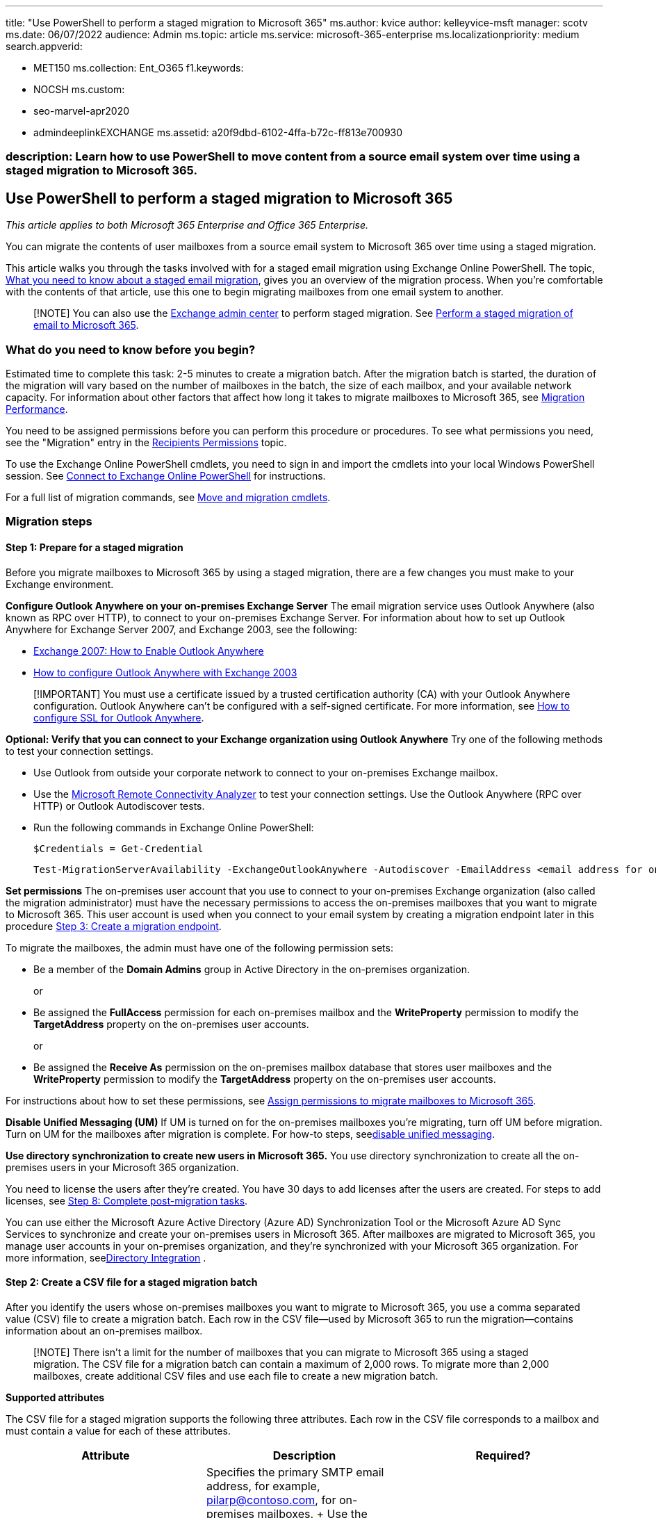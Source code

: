 '''

title: "Use PowerShell to perform a staged migration to Microsoft 365" ms.author: kvice author: kelleyvice-msft manager: scotv ms.date: 06/07/2022 audience: Admin ms.topic: article ms.service: microsoft-365-enterprise ms.localizationpriority: medium search.appverid:

* MET150 ms.collection: Ent_O365 f1.keywords:
* NOCSH ms.custom:
* seo-marvel-apr2020
* admindeeplinkEXCHANGE ms.assetid: a20f9dbd-6102-4ffa-b72c-ff813e700930

=== description: Learn how to use PowerShell to move content from a source email system over time using a staged migration to Microsoft 365.

== Use PowerShell to perform a staged migration to Microsoft 365

_This article applies to both Microsoft 365 Enterprise and Office 365 Enterprise._

You can migrate the contents of user mailboxes from a source email system to Microsoft 365 over time using a staged migration.

This article walks you through the tasks involved with for a staged email migration using Exchange Online PowerShell.
The topic, link:/Exchange/mailbox-migration/what-to-know-about-a-staged-migration[What you need to know about a staged email migration], gives you an overview of the migration process.
When you're comfortable with the contents of that article, use this one to begin migrating mailboxes from one email system to another.

____
[!NOTE] You can also use the https://go.microsoft.com/fwlink/p/?linkid=2059104[Exchange admin center] to perform staged migration.
See link:/Exchange/mailbox-migration/perform-a-staged-migration/perform-a-staged-migration[Perform a staged migration of email to Microsoft 365].
____

=== What do you need to know before you begin?

Estimated time to complete this task: 2-5 minutes to create a migration batch.
After the migration batch is started, the duration of the migration will vary based on the number of mailboxes in the batch, the size of each mailbox, and your available network capacity.
For information about other factors that affect how long it takes to migrate mailboxes to Microsoft 365, see link:/Exchange/mailbox-migration/office-365-migration-best-practices[Migration Performance].

You need to be assigned permissions before you can perform this procedure or procedures.
To see what permissions you need, see the "Migration" entry in the link:/exchange/recipients-permissions-exchange-2013-help[Recipients Permissions] topic.

To use the Exchange Online PowerShell cmdlets, you need to sign in and import the cmdlets into your local Windows PowerShell session.
See link:/powershell/exchange/connect-to-exchange-online-powershell[Connect to Exchange Online PowerShell] for instructions.

For a full list of migration commands, see link:/powershell/exchange/[Move and migration cmdlets].

=== Migration steps

==== Step 1: Prepare for a staged migration

Before you migrate mailboxes to Microsoft 365 by using a staged migration, there are a few changes you must make to your Exchange environment.

*Configure Outlook Anywhere on your on-premises Exchange Server* The email migration service uses Outlook Anywhere (also known as RPC over HTTP), to connect to your on-premises Exchange Server.
For information about how to set up Outlook Anywhere for Exchange Server 2007, and Exchange 2003, see the following:

* link:/previous-versions/office/exchange-server-2007/bb123889(v=exchg.80)[Exchange 2007: How to Enable Outlook Anywhere]
* link:/previous-versions/office/exchange-server-2007/aa996922(v=exchg.80)[How to configure Outlook Anywhere with Exchange 2003]

____
[!IMPORTANT] You must use a certificate issued by a trusted certification authority (CA) with your Outlook Anywhere configuration.
Outlook Anywhere can't be configured with a self-signed certificate.
For more information, see link:/previous-versions/office/exchange-server-2007/aa995982(v=exchg.80)[How to configure SSL for Outlook Anywhere].
____

*Optional: Verify that you can connect to your Exchange organization using Outlook Anywhere* Try one of the following methods to test your connection settings.

* Use Outlook from outside your corporate network to connect to your on-premises Exchange mailbox.
* Use the https://testconnectivity.microsoft.com/[Microsoft Remote Connectivity Analyzer] to test your connection settings.
Use the Outlook Anywhere (RPC over HTTP) or Outlook Autodiscover tests.
* Run the following commands in Exchange Online PowerShell:
+
[,powershell]
----
$Credentials = Get-Credential
----
+
[,powershell]
----
Test-MigrationServerAvailability -ExchangeOutlookAnywhere -Autodiscover -EmailAddress <email address for on-premises administrator> -Credentials $credentials
----

*Set permissions* The on-premises user account that you use to connect to your on-premises Exchange organization (also called the migration administrator) must have the necessary permissions to access the on-premises mailboxes that you want to migrate to Microsoft 365.
This user account is used when you connect to your email system by creating a migration endpoint later in this procedure <<step-3-create-a-migration-endpoint,Step 3: Create a migration endpoint>>.

To migrate the mailboxes, the admin must have one of the following permission sets:

* Be a member of the *Domain Admins* group in Active Directory in the on-premises organization.
+
or

* Be assigned the *FullAccess* permission for each on-premises mailbox and the *WriteProperty* permission to modify the *TargetAddress* property on the on-premises user accounts.
+
or

* Be assigned the *Receive As* permission on the on-premises mailbox database that stores user mailboxes and the *WriteProperty* permission to modify the *TargetAddress* property on the on-premises user accounts.

For instructions about how to set these permissions, see link:/Exchange/mailbox-migration/assign-permissions-for-migration[Assign permissions to migrate mailboxes to Microsoft 365].

*Disable Unified Messaging (UM)* If UM is turned on for the on-premises mailboxes you're migrating, turn off UM before migration.
Turn on UM for the mailboxes after migration is complete.
For how-to steps, seelink:/previous-versions/office/exchange-server-2007/bb124691(v=exchg.80)[disable unified messaging].

*Use directory synchronization to create new users in Microsoft 365.* You use directory synchronization to create all the on-premises users in your Microsoft 365 organization.

You need to license the users after they're created.
You have 30 days to add licenses after the users are created.
For steps to add licenses, see <<step-8-complete-post-migration-tasks,Step 8: Complete post-migration tasks>>.

You can use either the Microsoft Azure Active Directory (Azure AD) Synchronization Tool or the Microsoft Azure AD Sync Services  to synchronize and create your on-premises users in Microsoft 365.
After mailboxes are migrated to Microsoft 365, you manage user accounts in your on-premises organization, and they're synchronized with your Microsoft 365 organization.
For more information, seelink:/previous-versions/azure/azure-services/jj573653(v=azure.100)[Directory Integration] .

==== Step 2: Create a CSV file for a staged migration batch

After you identify the users whose on-premises mailboxes you want to migrate to Microsoft 365, you use a comma separated value (CSV) file to create a migration batch.
Each row in the CSV file--used by Microsoft 365 to run the migration--contains information about an on-premises mailbox.

____
[!NOTE] There isn't a limit for the number of mailboxes that you can migrate to Microsoft 365 using a staged migration.
The CSV file for a migration batch can contain a maximum of 2,000 rows.
To migrate more than 2,000 mailboxes, create additional CSV files and use each file to create a new migration batch.
____

*Supported attributes*

The CSV file for a staged migration supports the following three attributes.
Each row in the CSV file corresponds to a mailbox and must contain a value for each of these attributes.

|===
| *Attribute* | *Description* | *Required?*

| EmailAddress  +
| Specifies the primary SMTP email address, for example, pilarp@contoso.com, for on-premises mailboxes.
+ Use the primary SMTP address for on-premises mailboxes and not user IDs from the Microsoft 365.
For example, if the on-premises domain is named contoso.com but the Microsoft 365 email domain is named service.contoso.com, you would use the contoso.com domain name for email addresses in the CSV file.
+
| Required  +

| Password  +
| The password to be set for the new Microsoft 365 mailbox.
Any password restrictions that are applied to your Microsoft 365 organization also apply to the passwords included in the CSV file.
+
| Optional  +

| ForceChangePassword  +
| Specifies whether a user must change the password the first time they sign in to their new Microsoft 365 mailbox.
Use *True* or *False* for the value of this parameter.
+ > [!NOTE]> If you've implemented a single sign-on (SSO) solution by deploying Active Directory Federation Services (AD FS) or greater in your on-premises organization, you must use *False* for the value of the *ForceChangePassword* attribute.
| Optional  +
|===

*CSV file format*

Here's an example of the format for the CSV file.
In this example, three on-premises mailboxes are migrated to Microsoft 365.

The first row, or header row, of the CSV file lists the names of the attributes, or fields, specified in the rows that follow.
Each attribute name is separated by a comma.

[,powershell]
----
EmailAddress,Password,ForceChangePassword
pilarp@contoso.com,Pa$$w0rd,False
tobyn@contoso.com,Pa$$w0rd,False
briant@contoso.com,Pa$$w0rd,False
----

Each row under the header row represents one user and supplies the information that will be used to migrate the user's mailbox.
The attribute values in each row must be in the same order as the attribute names in the header row.

Use any text editor, or an application like Excel , to create the CSV file.
Save the file as a .csv or .txt file.

____
[!NOTE] If the CSV file contains non-ASCII or special characters, save the CSV file with UTF-8 or other Unicode encoding.
Depending on the application, saving the CSV file with UTF-8 or other Unicode encoding can be easier when the system locale of the computer matches the language used in the CSV file.
____

==== Step 3: Create a migration endpoint

To migrate email successfully, Microsoft 365 needs to connect and communicate with the source email system.
To do this, Microsoft 365 uses a migration endpoint.
To create an Outlook Anywhere migration endpoint by using PowerShell, for staged migration, first link:/powershell/exchange/connect-to-exchange-online-powershell[connect to Exchange Online].

For a full list of migration commands, see link:/powershell/exchange/[Move and migration cmdlets].

To create an Outlook Anywhere migration endpoint called "StagedEndpoint" in Exchange Online PowerShell, run the following commands:

[,powershell]
----
$Credentials = Get-Credential
----

[,powershell]
----
New-MigrationEndpoint -ExchangeOutlookAnywhere -Name StagedEndpoint -Autodiscover -EmailAddress administrator@contoso.com -Credentials $Credentials
----

For more information about the *New-MigrationEndpoint* cmdlet, seelink:/powershell/module/exchange/new-migrationendpoint[New-MigrationEndpoint].

____
[!NOTE] The *New-MigrationEndpoint* cmdlet can be used to specify a database for the service to use by using the *-TargetDatabase* option.
Otherwise a database is randomly assigned from the Active Directory Federation Services (AD FS) 2.0 site where the management mailbox is located.
____

===== Verify it worked

In Exchange Online PowerShell, run the following command to display information about the "StagedEndpoint" migration endpoint:

[,powershell]
----
Get-MigrationEndpoint StagedEndpoint | Format-List EndpointType,ExchangeServer,UseAutoDiscover,Max*
----

==== Step 4: Create and start a stage migration batch

You can use the *New-MigrationBatch* cmdlet in Exchange Online PowerShell to create a migration batch for a cutover migration.
You can create a migration batch and start it automatically by including the _AutoStart_ parameter.
Alternatively, you can create the migration batch and then manually start it afterwards by using the *Start-MigrationBatch* cmdlet.
This example creates a migration batch called "StagedBatch1" and uses the migration endpoint that was created in the previous step.

[,powershell]
----
New-MigrationBatch -Name StagedBatch1 -SourceEndpoint StagedEndpoint -AutoStart
----

This example also creates a migration batch called "StagedBatch1" and uses the migration endpoint that was created in the previous step.
Because the _AutoStart_ parameter isn't included, the migration batch has to be manually started on the migration dashboard or by using *Start-MigrationBatch* cmdlet.
As previously stated, only one cutover migration batch can exist at a time.

[,powershell]
----
New-MigrationBatch -Name StagedBatch1 -SourceEndpoint StagedEndpoint
----

===== Verify it worked

Run the following command in Exchange Online PowerShell to display information about the "StagedBatch1":

[,powershell]
----
Get-MigrationBatch -Identity StagedBatch1 | Format-List
----

You can also verify that the batch has started by running the following command:

[,powershell]
----
Get-MigrationBatch -Identity StagedBatch1 | Format-List Status
----

For more information about the *Get-MigrationBatch* cmdlet, seelink:/powershell/module/exchange/get-migrationbatch[Get-MigrationBatch].

==== Step 5: Convert on-premises mailboxes to mail-enabled users

After you have successfully migrated a batch of mailboxes, you need some way to let users get to their mail.
A user whose mailbox has been migrated now has both a mailbox on-premises and one in Microsoft 365.
Users who have a mailbox in Microsoft 365 will stop receiving new mail in their on-premises mailbox.

Because you are not done with your migrations, you are not yet ready to direct all users to Microsoft 365 for their email.
So what do you do for those people who have both?
What you can do is change the on-premises mailboxes that you've already migrated to mail-enabled users.
When you change from a mailbox to a mail-enabled user, you can direct the user to Microsoft 365 for their email instead of going to their on-premises mailbox.

Another important reason to convert on-premises mailboxes to mail-enabled users is to retain proxy addresses from the Microsoft 365 mailboxes by copying proxy addresses to the mail-enabled users.
This lets you manage cloud-based users from your on-premises organization by using Active Directory.
Also, if you decide to decommission your on-premises Exchange Server organization after all mailboxes are migrated to Microsoft 365, the proxy addresses you've copied to the mail-enabled users will remain in your on-premises Active Directory.

==== Step 6: Delete a staged migration batch

After all mailboxes in a migration batch have been successfully migrated, and you've converted the on-premises mailboxes in the batch to mail-enabled users, you're ready to delete a staged migration batch.
Be sure to verify that mail is being forwarded to the Microsoft 365 mailboxes in the migration batch.
When you delete a staged migration batch, the migration service cleans up any records related to the migration batch and deletes the migration batch.

To delete the "StagedBatch1" migration batch in Exchange Online PowerShell, run the following command.

[,powershell]
----
Remove-MigrationBatch -Identity StagedBatch1
----

For more information about the *Remove-MigrationBatch* cmdlet, seelink:/powershell/module/exchange/remove-migrationbatch[Remove-MigrationBatch].

===== Verify it worked

Run the following command in Exchange Online PowerShell to display information about the "IMAPBatch1":

[,powershell]
----
Get-MigrationBatch StagedBatch1
----

The command will return either the migration batch with a status of *Removing*, or it will return an error stating that migration batch couldn't be found, verifying that the batch was deleted.

For more information about the *Get-MigrationBatch* cmdlet, seelink:/powershell/module/exchange/get-migrationbatch[Get-MigrationBatch].

==== Step7: Assign licenses to Microsoft 365 users

Activate Microsoft 365 user accounts for the migrated accounts by assigning licenses.
If you don't assign a license, the mailbox is disabled when the grace period (30 days) ends.
To assign a license in the Microsoft 365 admin center, see xref:../admin/manage/assign-licenses-to-users.adoc[Assign or unassign licenses].

==== Step 8: Complete post-migration tasks

* *Create an Autodiscover DNS record so users can easily get to their mailboxes.* After all on-premises mailboxes are migrated to Microsoft 365, you can configure an Autodiscover DNS record for your Microsoft 365 organization to enable users to easily connect to their new Microsoft 365 mailboxes with Outlook and mobile clients.
This new Autodiscover DNS record has to use the same namespace that you're using for your Microsoft 365 organization.
For example, if your cloud-based namespace is cloud.contoso.com, the Autodiscover DNS record you need to create is autodiscover.cloud.contoso.com.
+
Microsoft 365 uses a CNAME record to implement the Autodiscover service for Outlook and mobile clients.
The Autodiscover CNAME record must contain the following information:

 ** *Alias:* autodiscover
 ** *Target:* autodiscover.outlook.com
+
For more information, see xref:../admin/get-help-with-domains/create-dns-records-at-any-dns-hosting-provider.adoc[Add DNS records to connect your domain].

* *Decommission on-premises Exchange servers.* After you've verified that all email is being routed directly to the Microsoft 365 mailboxes, and you no longer need to maintain your on-premises email organization or don't plan on implementing an SSO solution, you can uninstall Exchange from your servers and remove your on-premises Exchange organization.

____
[!NOTE] Decommissioning Exchange can have unintended consequences.
Before decommissioning your on-premises Exchange organization, we recommend that you contact Microsoft Support.
____

For more information, see the following:

* link:/previous-versions/office/exchange-server-2010/ee332361(v=exchg.141)[Modify or Remove Exchange 2010]
* link:/previous-versions/office/exchange-server-2007/aa998313(v=exchg.80)[How to Remove an Exchange 2007 Organization]
* link:/previous-versions/tn-archive/bb125110(v=exchg.65)[How to Uninstall Exchange Server 2003]
